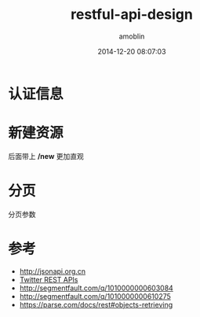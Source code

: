 #+TITLE: restful-api-design
#+AUTHOR: amoblin
#+EMAIL: amoblin@gmail.com
#+DATE: 2014-12-20 08:07:03
#+OPTIONS: ^:{}

#+REVEAL_ROOT: /media/lib/reveal.js-2.6.2
#+REVEAL_TRANS: linear
#+REVEAL_THEME: moon

* 认证信息

* 新建资源
后面带上 */new* 更加直观

* 

* 分页
分页参数

* 参考
- http://jsonapi.org.cn
- [[https://dev.twitter.com/rest/reference/post/direct_messages/new][Twitter REST APIs]]
- http://segmentfault.com/q/1010000000603084
- http://segmentfault.com/q/1010000000610275
- https://parse.com/docs/rest#objects-retrieving
